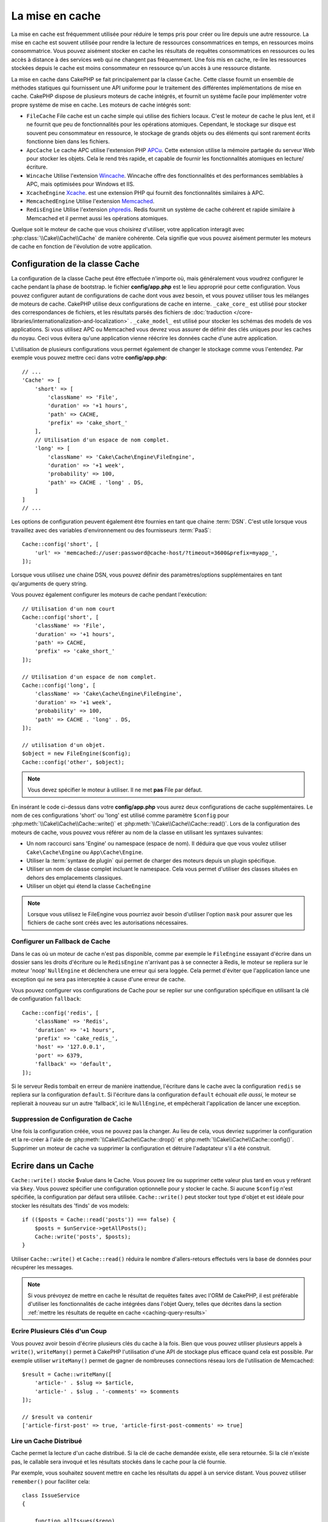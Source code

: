 La mise en cache
################

.. php:namespace::  Cake\Cache

.. php:class:: Cache

La mise en cache est fréquemment utilisée pour réduire le temps pris pour créer
ou lire depuis une autre ressource. La mise en cache est souvent utilisée pour
rendre la lecture de ressources consommatrices en temps, en ressources moins
consommatrice. Vous pouvez aisément stocker en cache les résultats de requêtes
consommatrices en ressources ou les accès à distance à des services web qui ne
changent pas fréquemment. Une fois mis en cache, re-lire les ressources
stockées depuis le cache est moins consommateur en ressource qu'un accès à une
ressource distante.

La mise en cache dans CakePHP se fait principalement par la classe
``Cache``. Cette classe fournit un ensemble de méthodes
statiques qui fournissent une API uniforme pour le traitement des
différentes implémentations de mise en cache. CakePHP dispose de plusieurs
moteurs de cache intégrés, et fournit un système facile pour implémenter
votre propre système de mise en cache. Les moteurs de cache intégrés sont:

* ``FileCache`` File cache est un cache simple qui utilise des fichiers
  locaux. C'est le moteur de cache le plus lent, et il ne fournit que peu
  de fonctionnalités pour les opérations atomiques. Cependant, le stockage
  sur disque est souvent peu consommateur en ressource, le stockage de
  grands objets ou des éléments qui sont rarement écrits fonctionne
  bien dans les fichiers.
* ``ApcCache`` Le cache APC utilise l'extension PHP
  `APCu <https://php.net/apcu>`_. Cette extension utilise la mémoire partagée du
  serveur Web pour stocker les objets. Cela le rend très rapide, et capable de
  fournir les fonctionnalités atomiques en lecture/écriture.
* ``Wincache`` Utilise l'extension `Wincache <https://php.net/wincache>`_.
  Wincache offre des fonctionnalités et des performances semblables à APC, mais
  optimisées pour Windows et IIS.
* ``XcacheEngine`` `Xcache <https://en.wikipedia.org/wiki/List_of_PHP_accelerators#XCache>`_.
  est une extension PHP qui fournit des fonctionnalités similaires à APC.
* ``MemcachedEngine`` Utilise l'extension
  `Memcached <https://php.net/memcached>`_.
* ``RedisEngine`` Utilise l'extension
  `phpredis <https://github.com/phpredis/phpredis>`_. Redis fournit un système
  de cache cohérent et rapide similaire à Memcached et il permet aussi les
  opérations atomiques.

Quelque soit le moteur de cache que vous choisirez d'utiliser, votre
application interagit avec :php:class:`\\Cake\\Cache\\Cache` de manière cohérente.
Cela signifie que vous pouvez aisément permuter les moteurs de cache en fonction
de l'évolution de votre application.

.. _cache-configuration:

Configuration de la classe Cache
================================

.. php:staticmethod:: config($key, $config = null)

La configuration de la classe Cache peut être effectuée n'importe où, mais
généralement vous voudrez configurer le cache pendant la phase de bootstrap.
le fichier **config/app.php** est le lieu approprié pour cette configuration.
Vous pouvez configurer autant de configurations de cache dont vous avez besoin,
et vous pouvez utiliser tous les mélanges de
moteurs de cache. CakePHP utilise deux configurations de cache en interne.
``_cake_core_`` est utilisé pour stocker des correspondances de fichiers,
et les résultats parsés des fichiers de
:doc:`traduction </core-libraries/internationalization-and-localization>` .
``_cake_model_`` est utilisé pour stocker les schémas des models de vos
applications. Si vous utilisez APC ou Memcached
vous devrez vous assurer de définir des clés uniques pour les caches du noyau.
Ceci vous évitera qu'une application vienne réécrire les données cache d'une
autre application.

L'utilisation de plusieurs configurations vous permet également de changer le
stockage comme vous l'entendez. Par exemple vous pouvez mettre ceci dans votre
**config/app.php**::

    // ...
    'Cache' => [
        'short' => [
            'className' => 'File',
            'duration' => '+1 hours',
            'path' => CACHE,
            'prefix' => 'cake_short_'
        ],
        // Utilisation d'un espace de nom complet.
        'long' => [
            'className' => 'Cake\Cache\Engine\FileEngine',
            'duration' => '+1 week',
            'probability' => 100,
            'path' => CACHE . 'long' . DS,
        ]
    ]
    // ...

Les options de configuration peuvent également être fournies en tant que chaine
:term:`DSN`. C'est utile lorsque vous travaillez avec des variables
d'environnement ou des fournisseurs :term:`PaaS`::

    Cache::config('short', [
        'url' => 'memcached://user:password@cache-host/?timeout=3600&prefix=myapp_',
    ]);

Lorsque vous utilisez une chaine DSN, vous pouvez définir des paramètres/options
supplémentaires en tant qu'arguments de query string.

Vous pouvez également configurer les moteurs de cache pendant l'exécution::

    // Utilisation d'un nom court
    Cache::config('short', [
        'className' => 'File',
        'duration' => '+1 hours',
        'path' => CACHE,
        'prefix' => 'cake_short_'
    ]);

    // Utilisation d'un espace de nom complet.
    Cache::config('long', [
        'className' => 'Cake\Cache\Engine\FileEngine',
        'duration' => '+1 week',
        'probability' => 100,
        'path' => CACHE . 'long' . DS,
    ]);

    // utilisation d'un objet.
    $object = new FileEngine($config);
    Cache::config('other', $object);

.. note::

    Vous devez spécifier le moteur à utiliser. Il ne met **pas** File par
    défaut.

En insérant le code ci-dessus dans votre **config/app.php** vous
aurez deux configurations de cache supplémentaires. Le nom de ces
configurations 'short' ou 'long' est utilisé comme paramètre ``$config``
pour :php:meth:`\\Cake\\Cache\\Cache::write()` et
:php:meth:`\\Cake\\Cache\\Cache::read()`. Lors de la configuration des moteurs
de cache, vous pouvez vous référer au nom de la classe en utilisant les
syntaxes suivantes:

* Un nom raccourci sans 'Engine' ou namespace (espace de nom).  Il déduira que
  que vous voulez utiliser ``Cake\Cache\Engine`` ou ``App\Cache\Engine``.
* Utiliser la :term:`syntaxe de plugin` qui permet de charger des moteurs
  depuis un plugin spécifique.
* Utiliser un nom de classe complet incluant le namespace. Cela vous permet
  d'utiliser des classes situées en dehors des emplacements classiques.
* Utiliser un objet qui étend la classe ``CacheEngine``

.. note::

    Lorsque vous utilisez le FileEngine vous pourriez avoir besoin d'utiliser
    l'option ``mask`` pour assurer que les fichiers de cache sont créés avec
    les autorisations nécessaires.

.. _cache-configuration-fallback:

Configurer un Fallback de Cache
-------------------------------

Dans le cas où un moteur de cache n'est pas disponible, comme par exemple le
``FileEngine`` essayant d'écrire dans un dossier sans les droits
d'écriture ou le ``RedisEngine`` n'arrivant pas à se connecter à Redis, le moteur
se repliera sur le moteur 'noop' ``NullEngine`` et déclenchera une erreur qui sera
loggée. Cela permet d'éviter que l'application lance une exception qui ne sera pas
interceptée à cause d'une erreur de cache.

Vous pouvez configurer vos configurations de Cache pour se replier sur une configuration
spécifique en utilisant la clé de configuration ``fallback``::

    Cache::config('redis', [
        'className' => 'Redis',
        'duration' => '+1 hours',
        'prefix' => 'cake_redis_',
        'host' => '127.0.0.1',
        'port' => 6379,
        'fallback' => 'default',
    ]);

Si le serveur Redis tombait en erreur de manière inattendue, l'écriture dans le
cache avec la configuration ``redis`` se repliera sur la configuration ``default``.
Si l'écriture dans la configuration ``default`` échouait *elle aussi*, le moteur
se replierait à nouveau sur un autre 'fallback', ici le ``NullEngine``, et
empêcherait l'application de lancer une exception.

Suppression de Configuration de Cache
-------------------------------------

.. php:staticmethod:: drop($key)

Une fois la configuration créée, vous ne pouvez pas la changer. Au lieu de
cela, vous devriez supprimer la configuration et la re-créer à l'aide de
:php:meth:`\\Cake\\Cache\\Cache::drop()` et
:php:meth:`\\Cake\\Cache\\Cache::config()`.
Supprimer un moteur de cache va supprimer la configuration et détruire
l'adaptateur s'il a été construit.

Ecrire dans un Cache
====================

.. php:staticmethod:: write($key, $value, $config = 'default')

``Cache::write()`` stocke $value dans le Cache. Vous pouvez lire ou supprimer
cette valeur plus tard en vous y reférant via ``$key``. Vous pouvez spécifier
une configuration optionnelle pour y stocker le cache.
Si aucune ``$config`` n'est spécifiée, la configuration par défaut sera
utilisée. ``Cache::write()`` peut stocker tout type d'objet et est idéale pour
stocker les résultats des 'finds' de vos models::

    if (($posts = Cache::read('posts')) === false) {
        $posts = $unService->getAllPosts();
        Cache::write('posts', $posts);
    }

Utiliser ``Cache::write()`` et ``Cache::read()`` réduira le nombre
d'allers-retours effectués vers la base de données pour récupérer les messages.

.. note::

    Si vous prévoyez de mettre en cache le résultat de requêtes faites avec
    l'ORM de CakePHP, il est préférable d'utiliser les fonctionnalités de cache
    intégrées dans l'objet Query, telles que décrites dans la section
    :ref:`mettre les résultats de requête en cache <caching-query-results>`

Ecrire Plusieurs Clés d'un Coup
-------------------------------

.. php:staticmethod:: writeMany($data, $config = 'default')

Vous pouvez avoir besoin d'écrire plusieurs clés du cache à la fois. Bien que
vous pouvez utiliser plusieurs appels à ``write()``, ``writeMany()`` permet
à CakePHP l'utilisation d'une API de stockage plus efficace quand cela est
possible. Par exemple utiliser ``writeMany()`` permet de gagner de nombreuses
connections réseau lors de l'utilisation de Memcached::

    $result = Cache::writeMany([
        'article-' . $slug => $article,
        'article-' . $slug . '-comments' => $comments
    ]);

    // $result va contenir
    ['article-first-post' => true, 'article-first-post-comments' => true]

Lire un Cache Distribué
-----------------------

.. php:staticmethod:: remember($key, $callable, $config = 'default')

Cache permet la lecture d'un cache distribué. Si la clé de cache demandée
existe, elle sera retournée. Si la clé n'existe pas, le callable sera invoqué
et les résultats stockés dans le cache pour la clé fournie.

Par exemple, vous souhaitez souvent mettre en cache les résultats du appel à un
service distant. Vous pouvez utiliser ``remember()`` pour faciliter cela::

    class IssueService
    {

        function allIssues($repo)
        {
            return Cache::remember($repo . '-issues', function () use ($repo) {
                return $this->fetchAll($repo);
            });
        }

    }

Lire depuis un Cache
====================

.. php:staticmethod:: read($key, $config = 'default')

``Cache::read()``  est utilisée pour lire la valeur mise en cache stockée dans
``$key`` dans la ``$config``. Si ``$config`` est null la configuration par
défaut sera utilisée. ``Cache::read()`` renverra la valeur mise en cache si le
cache est valide ou ``false`` si le cache a expiré ou n'existe pas. Le contenu
du cache peut être mal évalué, donc assurez vous d'utiliser les opérateurs de
comparaison stricts: `===`` ou ``!==``.

Par exemple::

    $cloud = Cache::read('cloud');

    if ($cloud !== false) {
        return $cloud;
    }

    // Genère des données cloud
    // ...

    // Stocke les données en cache
    Cache::write('cloud', $cloud);

    return $cloud;

Lire Plusieurs Clés d'un Coup
-----------------------------

.. php:staticmethod:: readMany($keys, $config = 'default')

Après avoir écrit plusieurs clés d'un coup, vous voudrez probablement les lire
également. Bien que vous pouvez utiliser plusieurs appels à ``read()``,
``readMany()``permet à CakePHP l'utilisation d'une API de stockage plus
efficace quand cela est possible. Par exemple utiliser ``readMany()``
permet de gagner de nombreuses connections réseau lors de l'utilisation de
Memcached::

    $result = Cache::readMany([
        'article-' . $slug,
        'article-' . $slug . '-comments'
    ]);
    // $result contiendra
    ['article-first-post' => '...', 'article-first-post-comments' => '...']

Suppression d'un Cache
======================

.. php:staticmethod:: delete($key, $config = 'default')

``Cache::delete()`` vous permettra de supprimer complètement un objet mis en
cache du stockage::

    // Supprime la clé
    Cache::delete('my_key');

Supprimer Plusieurs Clés d'un Coup
----------------------------------

.. php:staticmethod:: deleteMany($keys, $config = 'default')

Après avoir écrit plusieurs clés d'un coup, vous voudrez probablement les
supprimer également. Bien que vous pouvez utiliser plusieurs appels à
``delete()``, ``deleteMany()`` permet à CakePHP l'utilisation d'une API de
stockage plus efficace quand cela est possible. Par exemple utiliser
``deleteMany()`` permet de gagner de nombreuses connections réseau lors de
l'utilisation de Memcached::

    $result = Cache::deleteMany([
        'article-' . $slug,
        'article-' . $slug . '-comments'
    ]);
    // $result contiendra
    ['article-first-post' => true, 'article-first-post-comments' => true]

Effacer les Données du Cache
============================

.. php:staticmethod:: clear($check, $config = 'default')

Détruit toute les valeurs pour une configuration de cache. Pour les moteurs
tels que APC, Memcached et Wincache, le préfixe de la configuration du cache
est utilisé pour supprimer les données de cache. Assurez-vous que les
différentes configurations de cache ont des préfixes différents::

    // Détruira uniquement les clés expirées.
    Cache::clear(true);

    // Détruira toutes les clés.
    Cache::clear(false);

.. php:staticmethod:: gc($config)

Garbage collects entries in the cache configuration. C'est principalement
utilisé par FileEngine. Elle ne devra être implémentée par tout moteur
de Cache qui a besoin d'une suppresion manuelle des données mises en cache.

.. note::

    Comme APC et Wincache utilisent des caches isolés pour le serveur web et le
    CLI, ils doivent être supprimés séparément (CLI ne peut pas nettoyer le
    serveur web et vice et versa).

Utiliser le Cache pour Stocker les Compteurs
============================================

.. php:staticmethod:: increment($key, $offset = 1, $config = 'default')

.. php:staticmethod:: decrement($key, $offset = 1, $config = 'default')

Les compteurs de votre application sont de bons candidats pour le stockage dans
un cache. Par exemple, un simple compte à rebours pour des places restantes dans
un concours peut être stocké dans le cache. La classe Cache expose des
opérations atomiques pour incrémenter/décrémenter les valeurs du compteur.
Les opérations atomiques sont importantes pour ces valeurs, car
elle réduisent le risque de contention, et la capacité pour deux utilisateurs
d'abaisser simultanément la valeur, ce qui entraînerait une valeur incorrecte.

Après avoir défini une valeur entière, vous pouvez la manipuler à l'aide des
fonctions ``increment()`` et ``decrement()``::

    Cache::write('initial_count', 10);

    // Plus tard
    Cache::decrement('initial_count');

    // Ou
    Cache::increment('initial_count');

.. note::

    L'incrémentation et la décrementation ne fonctionne pas avec FileEngine.
    A la place, vous devez utiliser APC, Wincache, Redis ou Memcached.

Utiliser le Cache pour Stocker les Résultats de Requêtes Courantes
==================================================================

Vous pouvez considérablement améliorer les performances de votre application en
mettant dans le cache les résultats qui changent rarement, ou qui sont soumis à
de nombreuses lectures.
Un exemple parfait serait les résultats de
:php:meth:`\\Cake\\ORM\\Table::find()`. l'objet Query vous permet de mettre les
résultats en cache en utilisant la méthode ``cache``. Voir la section
:ref:`mettre les résultats de requête en cache <caching-query-results>` pour
plus d'information.

Utilisation des Groupes
=======================

Parfois vous voudrez marquer plusieurs entrées de cache comme appartenant à
un même groupe ou un namespace. C'est une exigence courante pour invalider
de sgrosses quantités de clés alors que quelques changements d'informations
sont partagés pour toutes les entrées dans un même groupe. Cela est possible
en déclarant les groupes dans la configuration de cache::

    Cache::config('site_home', [
        'className' => 'Redis',
        'duration' => '+999 days',
        'groups' => ['comment', 'article']
    ]);

.. php:method:: clearGroup($group, $config = 'default')

Disons que vous voulez stocker le HTML généré pour votre page d'accueil
dans le cache, mais vous voulez aussi invalider automatiquement ce cache à
chaque fois qu'un commentaire ou un post est ajouté à votre base de données.
En ajoutant les groupes ``comment`` et ``article``, nous avons effectivement
taggé les clés stockées dans la configuration du cache avec les noms des
deux groupes.

Par exemple, dès qu'un post est ajouté, nous pouvons dire au moteur de
Cache de retirer toutes les entrées associées au groupe ``article``::

    // src/Model/Table/ArticlesTable.php
    public function afterSave($event, $entity, $options = [])
    {
        if ($entity->isNew()) {
            Cache::clearGroup('article', 'site_home');
        }
    }

.. php:staticmethod:: groupConfigs($group = null)

``groupConfigs()`` peut être utilisée pour récupérer la correspondance
entre des groupes et des configurations, par exemple ayant le même groupe::

    // src/Model/Table/ArticlesTable.php

    /**
     * Une variante de l'exemple précédent qui efface toutes les configurations
     * ayant le même groupe
     */
    public function afterSave($event, $entity, $options = [])
    {
        if ($entity->isNew()) {
            $configs = Cache::groupConfigs('article');
            foreach ($configs['article'] as $config) {
                Cache::clearGroup('article', $config);
            }
        }
    }

Les groupes sont partagés à travers toutes les configs de cache en utilisant
le même moteur et le même préfixe. Si vous utilisez les groupes et voulez tirer
profit de la suppression de groupe, choisissez un préfixe commun pour toutes
vos configs.

Activer ou Désactiver Globalement le Cache
==========================================

.. php:staticmethod:: disable()

Vous pourriez avoir besoin de désactiver toutes les lectures/écritures du Cache
en essayant de comprendre des problèmes liés à l'expiration du cache. Vous
pouvez le faire en utilisant ``enable()`` et ``disable()``::

    // Désactive toutes les lectures/écritures
    Cache::disable();

Une fois désactivé, toutes lecture/écriture renverra ``null``.

.. php:staticmethod:: enable()

Une fois désactivé, utilisez ``enable()`` pour réactiver le cache::

    // Active de nouveau toutes les lectures/écritures
    Cache::enable();

.. php:staticmethod:: enabled()

Si vous voulez vérifier l'état du Cache, utilisez ``enabled()``.

Création d'un moteur de stockage pour le Cache
==============================================

Vous pouvez fournir vos propre adaptateurs ``Cache`` dans ``App\Cache\Engine``
ou dans un plugin en utilisant ``$plugin\Cache\Engine``.
Les moteurs de cache src/plugin peuvent aussi remplacer les moteurs
du cœur. Les adaptateurs de cache doivent être dans un répertoire cache.
Si vous avez un moteur de cache nommé ``MyCustomCacheEngine`` il devra
être placé soit dans **src/Cache/Engine/MyCustomCacheEngine.php**
comme une app/libs ou dans
**plugin/Cache/Engine/MyCustomCacheEngine.php** faisant parti d'un
plugin. Les configurations de cache venant d'un plugin doivent utiliser la
notation par points de plugin::

    Cache::config('custom', [
        'engine' => 'CachePack.MyCustomCache',
        // ...
    ]);

Les moteurs de cache personnalisés doivent étendre
:php:class:`\\Cake\\Cache\\CacheEngine` qui définit un certain nombre de méthodes
d'abstraction ainsi que quelques méthodes d'initialisation.

L'API requise pour CacheEngine est

.. php:class:: CacheEngine

    La classe de base pour tous les moteurs de cache utilisée avec le Cache.

.. php:method:: write($key, $value, $config = 'default')

    :retourne: un booléen en cas de succès.

    Écrit la valeur d'une clé dans le cache, la chaîne optionnelle $config
    spécifie le nom de la configuration à écrire.

.. php:method:: read($key)

    :retourne: La valeur mise en cache ou ``false`` en cas d'échec.

    Lit une clé depuis le cache. Retourne ``false`` pour indiquer
    que l'entrée a expiré ou n'existe pas.

.. php:method:: delete($key)

    :retourne: Un booléen ``true`` en cas de succès.

    Efface une clé depuis le cache. Retourne ``false`` pour indiquer que
    l'entrée n'existe pas ou ne peut être effacée.

.. php:method:: clear($check)

    :retourne: Un booléen ``true`` en cas de succès.

    Efface toutes les clés depuis le cache. Si $check est à ``true``, vous devez
    valider que chacune des valeurs a réellement expirée.

.. php:method:: clearGroup($group)

    :return: Un booléen ``true`` en cas de succès.

    Supprime toutes les clés à partir du cache appartenant au même groupe.

.. php:method:: decrement($key, $offset = 1)

    :retourne: Un booléen ``true`` en cas de succès.

    Décrémente un nombre dans la clé et retourne la valeur décrémentée

.. php:method:: increment($key, $offset = 1)

    :retourne: Un booléen ``true`` en cas de succès.

    Incrémente un nombre dans la clé et retourne la valeur incrémentée

.. php:staticmethod:: gc()

    Non requise, mais utilisée pour faire du nettoyage quand les ressources
    expirent. Le moteur FileEngine utilise cela pour effacer les fichiers
    qui contiennent des contenus expirés.

.. meta::
    :title lang=fr: Mise en cache
    :keywords lang=fr: uniform api,xcache,cache engine,cache system,atomic operations,php class,disk storage,static methods,php extension,consistent manner,similar features,apc,memcache,queries,cakephp,elements,servers,memory
